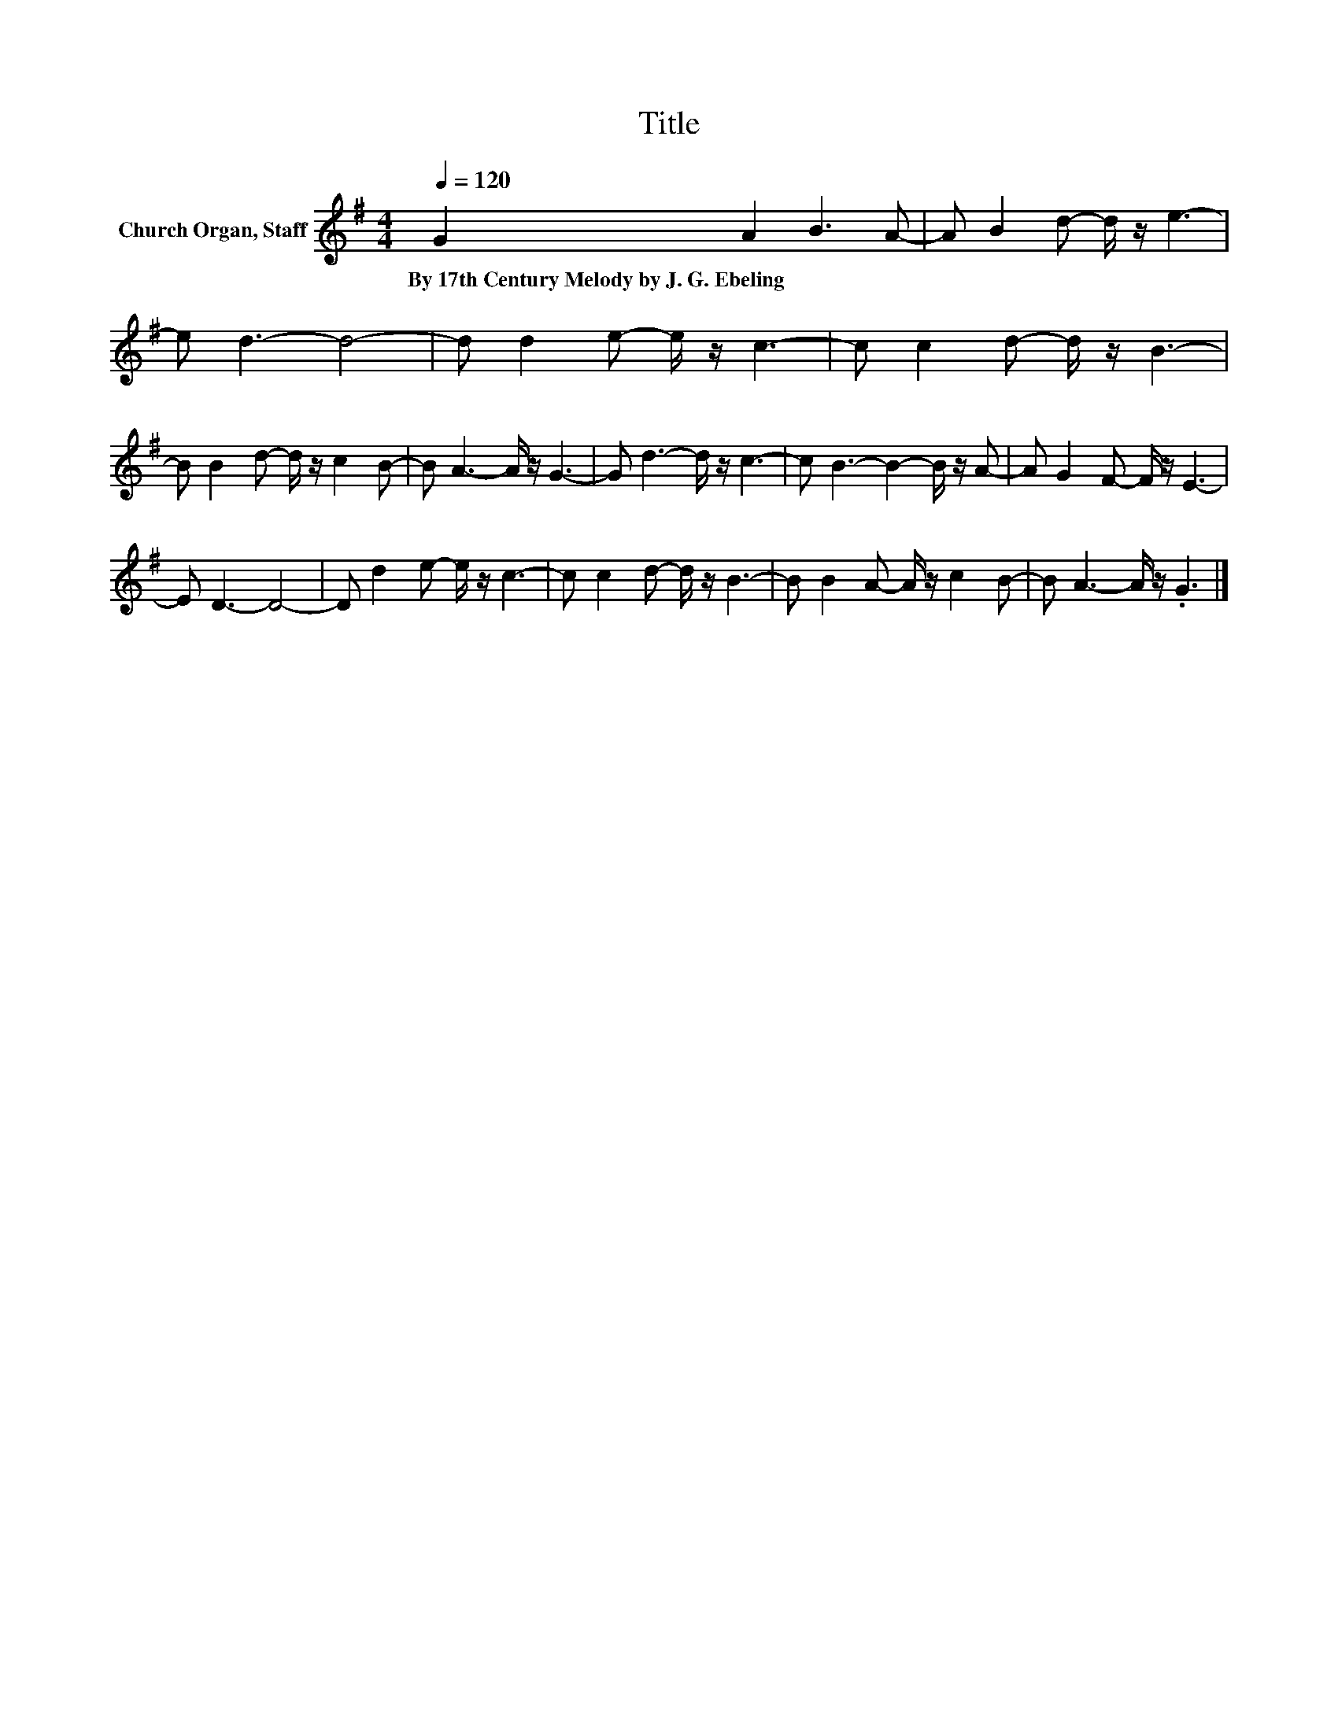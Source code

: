 X:1
T:Title
L:1/8
Q:1/4=120
M:4/4
K:G
V:1 treble nm="Church Organ, Staff"
V:1
 G2 A2 B3 A- | A B2 d- d/ z/ e3- | e d3- d4- | d d2 e- e/ z/ c3- | c c2 d- d/ z/ B3- | %5
w: By~17th~Century~Melody~by~J.~G.~Ebeling * * *|||||
 B B2 d- d/ z/ c2 B- | B A3- A/ z/ G3- | G d3- d/ z/ c3- | c B3- B2- B/ z/ A- | A G2 F- F/ z/ E3- | %10
w: |||||
 E D3- D4- | D d2 e- e/ z/ c3- | c c2 d- d/ z/ B3- | B B2 A- A/ z/ c2 B- | B A3- A/ z/ .G3 |] %15
w: |||||

